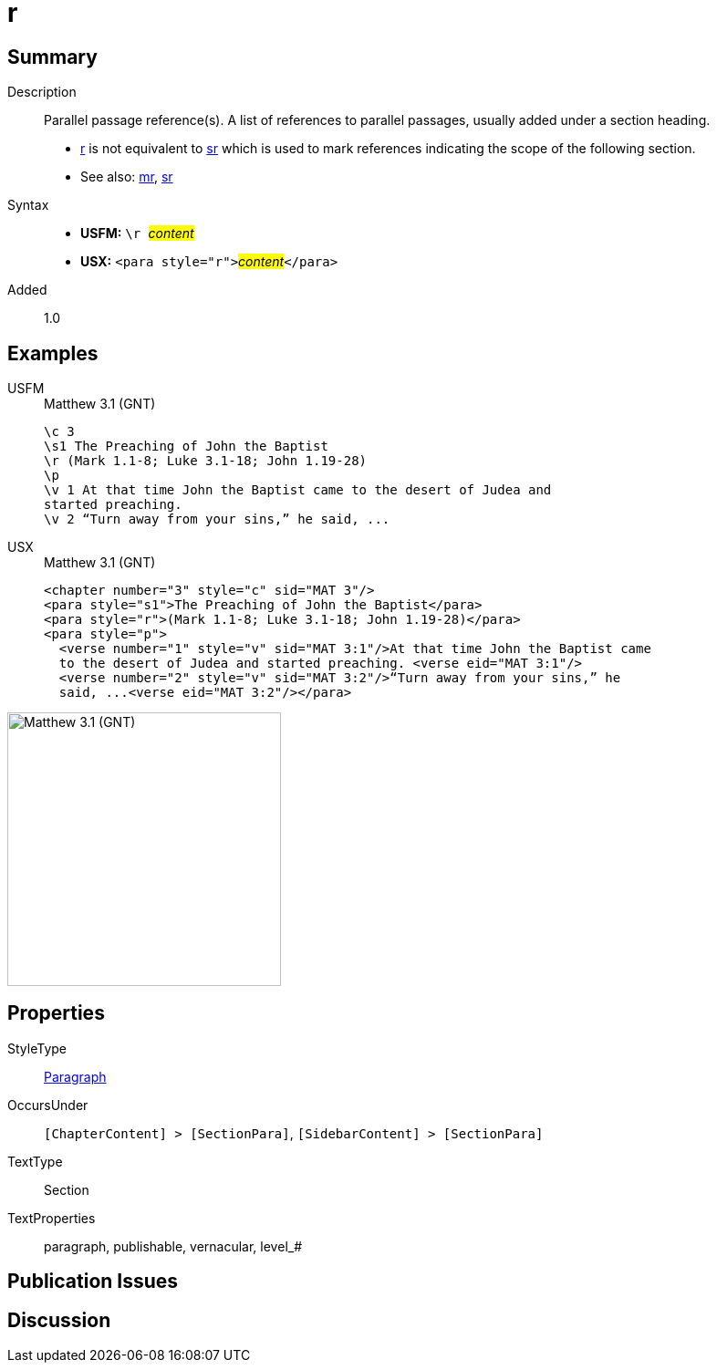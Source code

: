 = r
:description: Parallel passage reference(s)
:url-repo: https://github.com/usfm-bible/tcdocs/blob/main/markers/para/r.adoc
:noindex:
ifndef::localdir[]
:source-highlighter: rouge
:localdir: ../
endif::[]
:imagesdir: {localdir}/images

// tag::public[]

== Summary

Description:: Parallel passage reference(s). A list of references to parallel passages, usually added under a section heading.
- xref:para:titles-sections/r.adoc[r] is not equivalent to xref:para:titles-sections/sr.adoc[sr] which is used to mark references indicating the scope of the following section.
- See also: xref:para:titles-sections/mr.adoc[mr], xref:para:titles-sections/sr.adoc[sr]
Syntax::
* *USFM:* ``++\r ++``#__content__#
* *USX:* ``++<para style="r">++``#__content__#``++</para>++``
// tag::spec[]
Added:: 1.0
// end::spec[]

== Examples

[tabs]
======
USFM::
+
.Matthew 3.1 (GNT)
[source#src-usfm-para-r_1,usfm,highlight=3]
----
\c 3
\s1 The Preaching of John the Baptist
\r (Mark 1.1-8; Luke 3.1-18; John 1.19-28)
\p
\v 1 At that time John the Baptist came to the desert of Judea and 
started preaching.
\v 2 “Turn away from your sins,” he said, ...
----
USX::
+
.Matthew 3.1 (GNT)
[source#src-usx-para-r_1,xml,highlight=3]
----
<chapter number="3" style="c" sid="MAT 3"/>
<para style="s1">The Preaching of John the Baptist</para>
<para style="r">(Mark 1.1-8; Luke 3.1-18; John 1.19-28)</para>
<para style="p">
  <verse number="1" style="v" sid="MAT 3:1"/>At that time John the Baptist came 
  to the desert of Judea and started preaching. <verse eid="MAT 3:1"/>
  <verse number="2" style="v" sid="MAT 3:2"/>“Turn away from your sins,” he 
  said, ...<verse eid="MAT 3:2"/></para>
----
======

image::para/r_1.jpg[Matthew 3.1 (GNT),300]

== Properties

StyleType:: xref:para:index.adoc[Paragraph]
OccursUnder:: `[ChapterContent] > [SectionPara]`, `[SidebarContent] > [SectionPara]`
TextType:: Section
TextProperties:: paragraph, publishable, vernacular, level_#

== Publication Issues

// end::public[]

== Discussion
